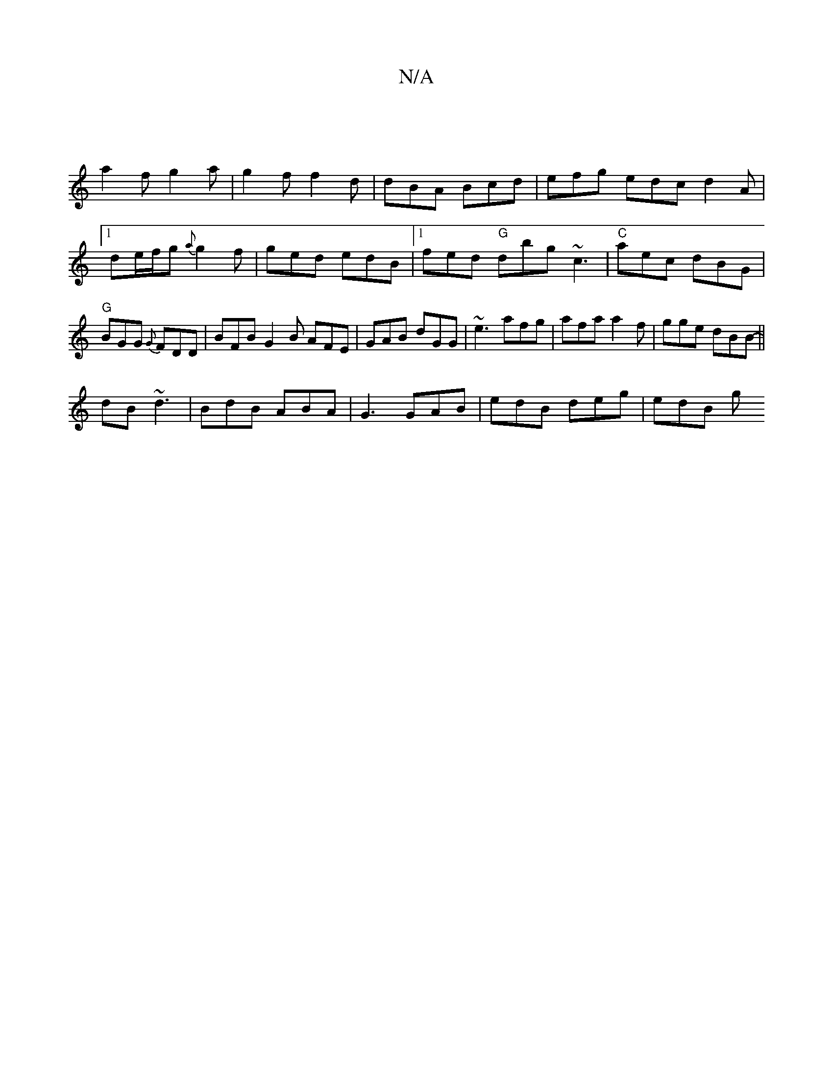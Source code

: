 X:1
T:N/A
M:4/4
R:N/A
K:Cmajor
|
a2f g2a|g2f f2d|dBA Bcd|efg edc d2 A |[1de/f/g {a}g2f|ged edB|1 fed "G" dbg ~c3|"C"aec dBG|"G"BGG {G}FDD| BFB G2B AFE|GAB dGG|~e3 afg|afa a2f|gge dBB ||
- dB ~d3 | BdB ABA | G3 GAB | edB deg | edB g